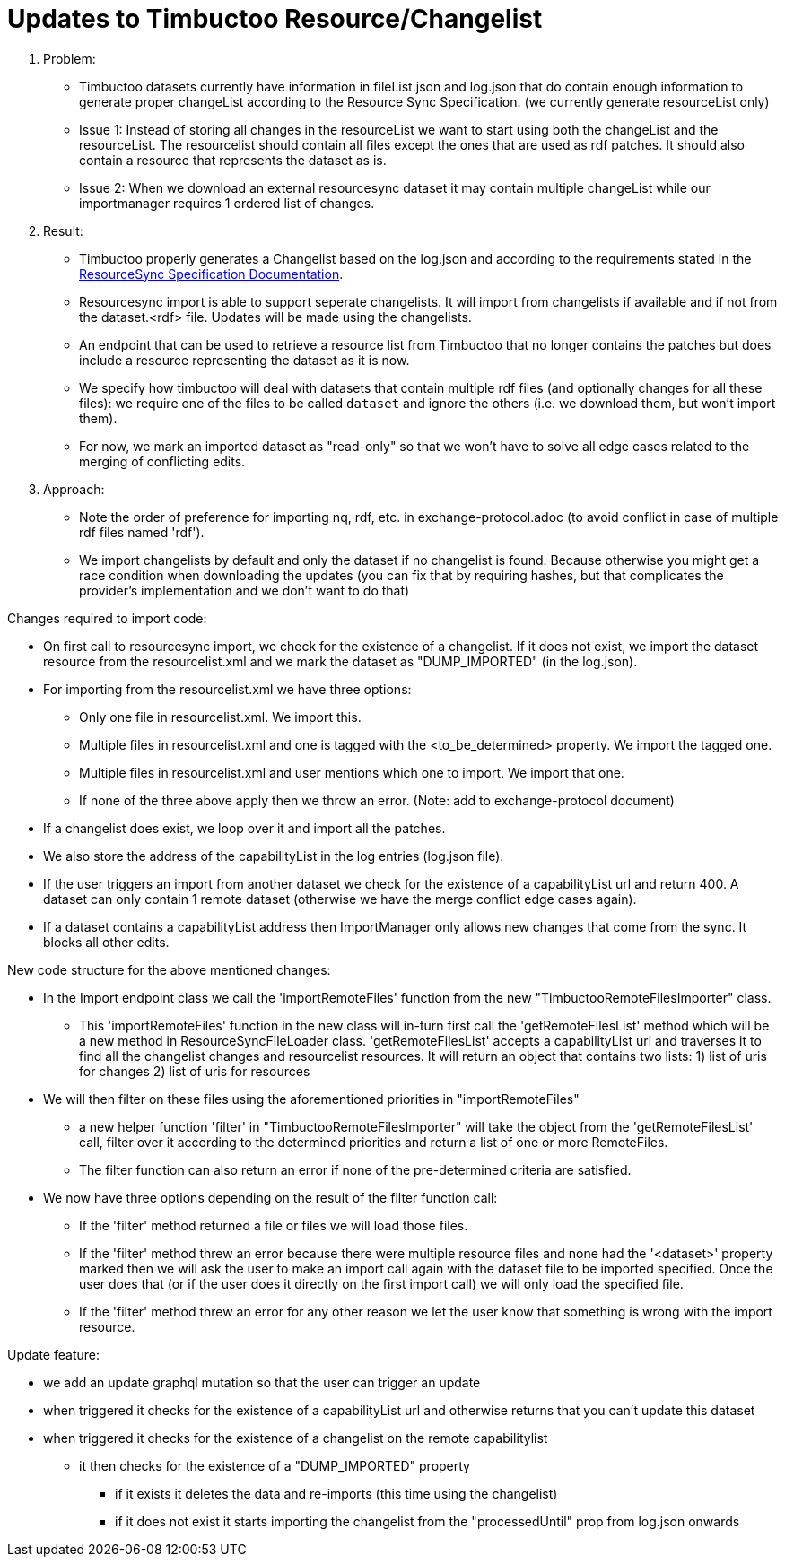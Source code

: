 = Updates to Timbuctoo Resource/Changelist

. Problem:
* Timbuctoo datasets currently have information in fileList.json and log.json that do contain enough information to generate proper changeList according to the Resource Sync Specification. (we currently generate resourceList only)
* Issue 1: Instead of storing all changes in the resourceList we want to start using both the changeList and the resourceList. The resourcelist should contain all files except the ones that are used as rdf patches. It should also contain a resource that represents the dataset as is.
* Issue 2: When we download an external resourcesync dataset it may contain multiple changeList while our importmanager requires 1 ordered list of changes.

. Result:
* Timbuctoo properly generates a Changelist based on the log.json and according to the requirements stated in the
http://www.openarchives.org/rs/1.1/resourcesync#ChangeList[ResourceSync Specification Documentation].
* Resourcesync import is able to support seperate changelists. It will import from changelists if available and if not
from the dataset.<rdf> file. Updates will be made using the changelists.
* An endpoint that can be used to retrieve a resource list from Timbuctoo that no longer contains the patches but does include a resource representing the dataset as it is now.
* We specify how timbuctoo will deal with datasets that contain multiple rdf files (and optionally changes for all these files): we require one of the files to be called `dataset` and ignore the others (i.e. we download them, but won't import them).
* For now, we mark an imported dataset as "read-only" so that we won't have to solve all edge cases related to the merging of conflicting edits.

. Approach:
* Note the order of preference for importing nq, rdf, etc. in exchange-protocol.adoc (to avoid conflict in case of
    multiple rdf files named 'rdf').
* We import changelists by default and only the dataset if no changelist is found. Because otherwise you might get a race condition when downloading the updates (you can fix that by requiring hashes, but that complicates the provider's implementation and we don't want to do that)

Changes required to import code:

* On first call to resourcesync import, we check for the existence of a changelist.
If it does not exist, we import the dataset resource from the resourcelist.xml
and we mark the dataset as "DUMP_IMPORTED" (in the log.json).
* For importing from the resourcelist.xml we have three options:
** Only one file in resourcelist.xml. We import this.
** Multiple files in resourcelist.xml and one is tagged with the <to_be_determined> property. We import the tagged one.
** Multiple files in resourcelist.xml and user mentions which one to import. We import that one.
** If none of the three above apply then we throw an error.
(Note: add to exchange-protocol document)
* If a changelist does exist, we loop over it and import all the patches.
* We also store the address of the capabilityList in the log entries (log.json file).
* If the user triggers an import from another dataset we check for the existence of a capabilityList url and return 400. A dataset can only contain 1 remote dataset (otherwise we have the merge conflict edge cases again).
* If a dataset contains a capabilityList address then ImportManager only allows new changes that come from the sync. It blocks all other edits.

New code structure for the above mentioned changes:

* In the Import endpoint class we call the 'importRemoteFiles' function from the new "TimbuctooRemoteFilesImporter" class.
** This 'importRemoteFiles' function in the new class will in-turn first call the
'getRemoteFilesList' method which will be a new method in ResourceSyncFileLoader class. 'getRemoteFilesList' accepts a
capabilityList uri and traverses it to find all the changelist changes and resourcelist resources.
It will return an object that contains two lists:
1) list of uris for changes 2) list of uris for resources
* We will then filter on these files using the aforementioned priorities in "importRemoteFiles"
** a new helper function 'filter' in "TimbuctooRemoteFilesImporter" will take the object
from the 'getRemoteFilesList' call, filter over it according to the determined priorities and return a list of one
or more RemoteFiles.
** The filter function can also return an error if none of the pre-determined criteria are satisfied.
* We now have three options depending on the result of the filter function call:
** If the 'filter' method returned a file or files we will load those files.
** If the 'filter' method threw an error because there were multiple resource files and none had the '<dataset>' property
marked then we will ask the user to make an import call again with the dataset file to be imported specified. Once the
user does that (or if the user does it directly on the first import call) we will only load the specified file.
** If the 'filter' method threw an error for any other reason we let the user know that something is wrong with the
import resource.

Update feature:

* we add an update graphql mutation so that the user can trigger an update
* when triggered it checks for the existence of a capabilityList url and otherwise returns that you can't update this dataset
* when triggered it checks for the existence of a changelist on the remote capabilitylist
  ** it then checks for the existence of a "DUMP_IMPORTED" property
    *** if it exists it deletes the data and re-imports (this time using the changelist)
    *** if it does not exist it starts importing the changelist from the "processedUntil" prop from log.json onwards
